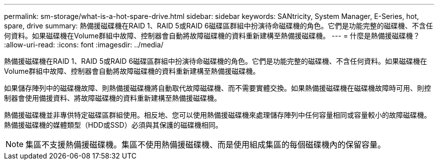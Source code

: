 ---
permalink: sm-storage/what-is-a-hot-spare-drive.html 
sidebar: sidebar 
keywords: SANtricity, System Manager, E-Series, hot, spare, drive 
summary: 熱備援磁碟機在RAID 1、RAID 5或RAID 6磁碟區群組中扮演待命磁碟機的角色。它們是功能完整的磁碟機、不含任何資料。如果磁碟機在Volume群組中故障、控制器會自動將故障磁碟機的資料重新建構至熱備援磁碟機。 
---
= 什麼是熱備援磁碟機？
:allow-uri-read: 
:icons: font
:imagesdir: ../media/


[role="lead"]
熱備援磁碟機在RAID 1、RAID 5或RAID 6磁碟區群組中扮演待命磁碟機的角色。它們是功能完整的磁碟機、不含任何資料。如果磁碟機在Volume群組中故障、控制器會自動將故障磁碟機的資料重新建構至熱備援磁碟機。

如果儲存陣列中的磁碟機故障、則熱備援磁碟機將自動取代故障磁碟機、而不需要實體交換。如果熱備援磁碟機在磁碟機故障時可用、則控制器會使用備援資料、將故障磁碟機的資料重新建構至熱備援磁碟機。

熱備援磁碟機並非專供特定磁碟區群組使用。相反地、您可以使用熱備援磁碟機來處理儲存陣列中任何容量相同或容量較小的故障磁碟機。熱備援磁碟機的媒體類型（HDD或SSD）必須與其保護的磁碟機相同。

[NOTE]
====
集區不支援熱備援磁碟機。集區不使用熱備援磁碟機、而是使用組成集區的每個磁碟機內的保留容量。

====